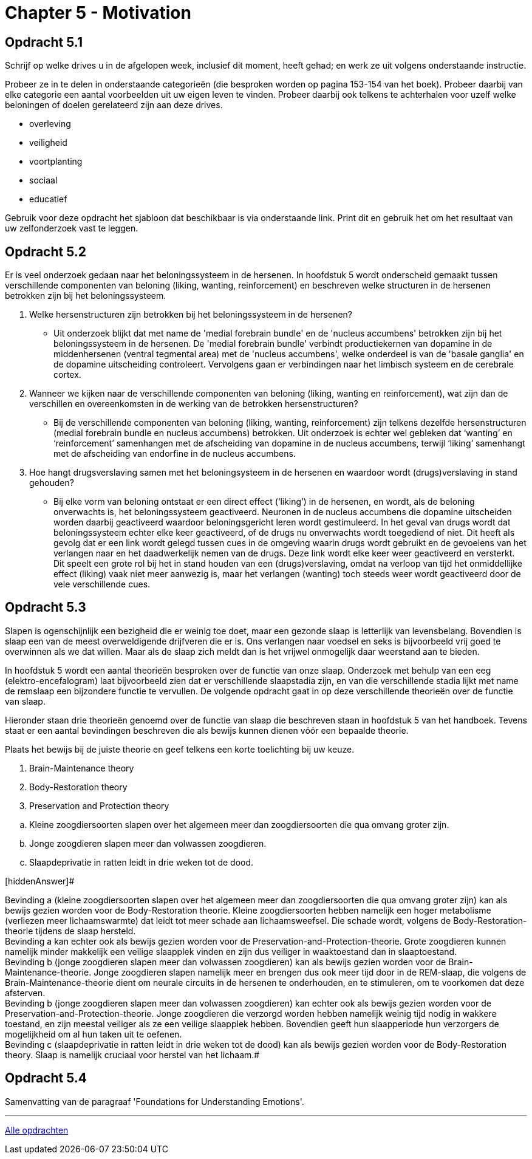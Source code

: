 = Chapter 5 - Motivation

== Opdracht 5.1

Schrijf op welke drives u in de afgelopen week, inclusief dit moment, heeft gehad; en werk ze uit volgens onderstaande instructie.

Probeer ze in te delen in onderstaande categorieën (die besproken worden op pagina 153-154 van het boek). Probeer daarbij van elke categorie een aantal voorbeelden uit uw eigen leven te vinden. Probeer daarbij ook telkens te achterhalen voor uzelf welke beloningen of doelen gerelateerd zijn aan deze drives.

* overleving
* veiligheid
* voortplanting
* sociaal
* educatief

Gebruik voor deze opdracht het sjabloon dat beschikbaar is via onderstaande link. Print dit en gebruik het om het resultaat van uw zelfonderzoek vast te leggen.

== Opdracht 5.2

Er is veel onderzoek gedaan naar het beloningssysteem in de hersenen. In hoofdstuk 5 wordt onderscheid gemaakt tussen verschillende componenten van beloning (liking, wanting, reinforcement) en beschreven welke structuren in de hersenen betrokken zijn bij het beloningssysteem.

. Welke hersenstructuren zijn betrokken bij het beloningssysteem in de hersenen?
** [hiddenAnswer]#Uit onderzoek blijkt dat met name de 'medial forebrain bundle' en de 'nucleus accumbens' betrokken zijn bij het beloningssysteem in de hersenen. De 'medial forebrain bundle' verbindt productiekernen van dopamine in de middenhersenen (ventral tegmental area) met de 'nucleus accumbens', welke onderdeel is van de 'basale ganglia' en de dopamine uitscheiding controleert. Vervolgens gaan er verbindingen naar het limbisch systeem en de cerebrale cortex.#

. Wanneer we kijken naar de verschillende componenten van beloning (liking, wanting en reinforcement), wat zijn dan de verschillen en overeenkomsten in de werking van de betrokken hersenstructuren?
** [hiddenAnswer]#Bij de verschillende componenten van beloning (liking, wanting, reinforcement) zijn telkens dezelfde hersenstructuren (medial forebrain bundle en nucleus accumbens) betrokken. Uit onderzoek is echter wel gebleken dat ‘wanting’ en ‘reinforcement’ samenhangen met de afscheiding van dopamine in de nucleus accumbens, terwijl ‘liking’ samenhangt met de afscheiding van endorfine in de nucleus accumbens.#

. Hoe hangt drugsverslaving samen met het beloningsysteem in de hersenen en waardoor wordt (drugs)verslaving in stand gehouden?
** [hiddenAnswer]#Bij elke vorm van beloning ontstaat er een direct effect (‘liking’) in de hersenen, en wordt, als de beloning onverwachts is, het beloningssysteem geactiveerd. Neuronen in de nucleus accumbens die dopamine uitscheiden worden daarbij geactiveerd waardoor beloningsgericht leren wordt gestimuleerd. In het geval van drugs wordt dat beloningssysteem echter elke keer geactiveerd, of de drugs nu onverwachts wordt toegediend of niet. Dit heeft als gevolg dat er een link wordt gelegd tussen cues in de omgeving waarin drugs wordt gebruikt en de gevoelens van het verlangen naar en het daadwerkelijk nemen van de drugs. Deze link wordt elke keer weer geactiveerd en versterkt. Dit speelt een grote rol bij het in stand houden van een (drugs)verslaving, omdat na verloop van tijd het onmiddellijke effect (liking) vaak niet meer aanwezig is, maar het verlangen (wanting) toch steeds weer wordt geactiveerd door de vele verschillende cues.#

== Opdracht 5.3

Slapen is ogenschijnlijk een bezigheid die er weinig toe doet, maar een gezonde slaap is letterlijk van levensbelang. Bovendien is slaap een van de meest overweldigende drijfveren die er is. Ons verlangen naar voedsel en seks is bijvoorbeeld vrij goed te overwinnen als we dat willen. Maar als de slaap zich meldt dan is het vrijwel onmogelijk daar weerstand aan te bieden.

In hoofdstuk 5 wordt een aantal theorieën besproken over de functie van onze slaap. Onderzoek met behulp van een eeg (elektro-encefalogram) laat bijvoorbeeld zien dat er verschillende slaapstadia zijn, en van die verschillende stadia lijkt met name de remslaap een bijzondere functie te vervullen. De volgende opdracht gaat in op deze verschillende theorieën over de functie van slaap.

Hieronder staan drie theorieën genoemd over de functie van slaap die beschreven staan in hoofdstuk 5 van het handboek. Tevens staat er een aantal bevindingen beschreven die als bewijs kunnen dienen vóór een bepaalde theorie.

Plaats het bewijs bij de juiste theorie en geef telkens een korte toelichting bij uw keuze.


. Brain-Maintenance theory
. Body-Restoration theory
. Preservation and Protection theory

[loweralpha,start=1]
. Kleine zoogdiersoorten slapen over het algemeen meer dan zoogdiersoorten die qua omvang groter zijn.
. Jonge zoogdieren slapen meer dan volwassen zoogdieren.
. Slaapdeprivatie in ratten leidt in drie weken tot de dood.

[hiddenAnswer]#

Bevinding a (kleine zoogdiersoorten slapen over het algemeen meer dan zoogdiersoorten die qua omvang groter zijn) kan als bewijs gezien worden voor de Body-Restoration theorie. Kleine zoogdiersoorten hebben namelijk een hoger metabolisme (verliezen meer lichaamswarmte) dat leidt tot meer schade aan lichaamsweefsel. Die schade wordt, volgens de Body-Restoration-theorie tijdens de slaap hersteld. +
Bevinding a kan echter ook als bewijs gezien worden voor de Preservation-and-Protection-theorie. Grote zoogdieren kunnen namelijk minder makkelijk een veilige slaapplek vinden en zijn dus veiliger in waaktoestand dan in slaaptoestand. +
Bevinding b (jonge zoogdieren slapen meer dan volwassen zoogdieren) kan als bewijs gezien worden voor de Brain-Maintenance-theorie. Jonge zoogdieren slapen namelijk meer en brengen dus ook meer tijd door in de REM-slaap, die volgens de Brain-Maintenance-theorie dient om neurale circuits in de hersenen te onderhouden, en te stimuleren, om te voorkomen dat deze afsterven. +
Bevinding b (jonge zoogdieren slapen meer dan volwassen zoogdieren) kan echter ook als bewijs gezien worden voor de Preservation-and-Protection-theorie. Jonge zoogdieren die verzorgd worden hebben namelijk weinig tijd nodig in wakkere toestand, en zijn meestal veiliger als ze een veilige slaapplek hebben. Bovendien geeft hun slaapperiode hun verzorgers de mogelijkheid om al hun taken uit te oefenen. +
Bevinding c (slaapdeprivatie in ratten leidt in drie weken tot de dood) kan als bewijs gezien worden voor de Body-Restoration theory. Slaap is namelijk cruciaal voor herstel van het lichaam.#

== Opdracht 5.4

Samenvatting van de paragraaf 'Foundations for Understanding Emotions'.

'''

link:index.html[Alle opdrachten]
